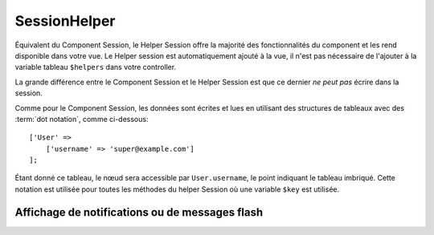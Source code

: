 SessionHelper
#############

.. php:class:: SessionHelper(View $view, array $config = [])

Équivalent du Component Session, le Helper Session offre la majorité des
fonctionnalités du component et les rend disponible dans votre vue.
Le Helper session est automatiquement ajouté à la vue, il n'est pas nécessaire
de l'ajouter à la variable tableau ``$helpers`` dans votre controller.

La grande différence entre le Component Session et le Helper Session
est que ce dernier *ne peut pas* écrire dans la session.

Comme pour le Component Session, les données sont écrites et lues en
utilisant des structures de tableaux avec des :term:`dot notation`,
comme ci-dessous::

    ['User' =>
        ['username' => 'super@example.com']
    ];

Étant donné ce tableau, le nœud sera accessible par ``User.username``,
le point indiquant le tableau imbriqué. Cette notation est utilisée pour
toutes les méthodes du helper Session où une variable ``$key`` est
utilisée.

.. php:method:: read(string $key)

    :rtype: mixed

    Lire à partir de la Session. Retourne une chaîne de caractère ou un
    tableau dépendant des contenus de la session.

.. php:method:: check(string $key)

    :rtype: boolean

    Vérifie si une clé est dans la Session. Retourne un boléen sur
    l'existence d'un clé.

.. php:method:: error()

    :rtype: string

    Retourne la dernière erreur encourue dans une session.

.. php:method:: valid()

    :rtype: boolean

    Utilisée pour vérifier si une session est valide dans une vue.

Affichage de notifications ou de messages flash
===============================================

.. php:method:: flash(string $key = 'flash', array $params = [])

    :rtype: string

    Comme expliqué dans :ref:`creating-notification-messages` vous pouvez
    créer des notifications uniques pour le le feedback. Après avoir
    créé les messages avec :php:meth:`SessionComponent::setFlash()`, vous
    voudrez les afficher. Une fois que le message est affiché, il sera
    retiré et ne s'affichera plus::

        echo $this->Session->flash();

    Ce qui est au-dessus sortira un message simple, avec le HTML suivant:

    .. code-block:: html

        <div id="flashMessage" class="message">
            Vos trucs on été sauvegardés.
        </div>

    Comme pour la méthode du component, vous pouvez définir des propriétés
    supplémentaires et personnaliser quel élément est utilisé. Dans le
    controller, vous pouvez avoir du code comme::

        // dans un controller
        $this->Session->setFlash('Le user n'a pu être supprimé.');

    Quand le message sort, vous pouvez choisir l'élément utilisé pour afficher
    ce message::

        // dans un layout.
        echo $this->Session->flash('flash', ['element' => 'failure']);

    Ceci utilise ``View/Elements/failure.ctp`` pour rendre le message. Le
    message texte sera disponible dans une variable ``$message`` dans l'élément.

    A l'intérieur du fichier élément d'échec, il y aura quelque chose comme
    ceci:

    .. code-block:: php

        <div class="flash flash-failure">
            <?php echo $message ?>
        </div>

    Vous pouvez aussi passer des paramètres supplémentaires dans la méthode
    ``flash()``, ce qui vous permet de générer des messages personnalisés::

        // Dans le controller
        $this->Session->setFlash('Thanks for your payment %s');

        // Dans le layout.
        echo $this->Session->flash('flash', [
            'params' => ['name' => $user['User']['name']]
            'element' => 'payment'
        ]);

        // View/Elements/payment.ctp
        <div class="flash payment">
            <?php printf($message, h($name)); ?>
        </div>

    .. note::
        By default, CakePHP does not escape the HTML in flash messages. If you are using
        any request or user data in your flash messages, you should escape it
        with :php:func:`h` when formatting your messages.


.. meta::
    :title lang=fr: SessionHelper
    :description lang=fr: Équivalent du component Session, le Helper Session offre la majorité des fonctionnalités du component et les rend disponibles dans votre vue.
    :keywords lang=fr: session helper,flash messages,session flash,session read,session check
